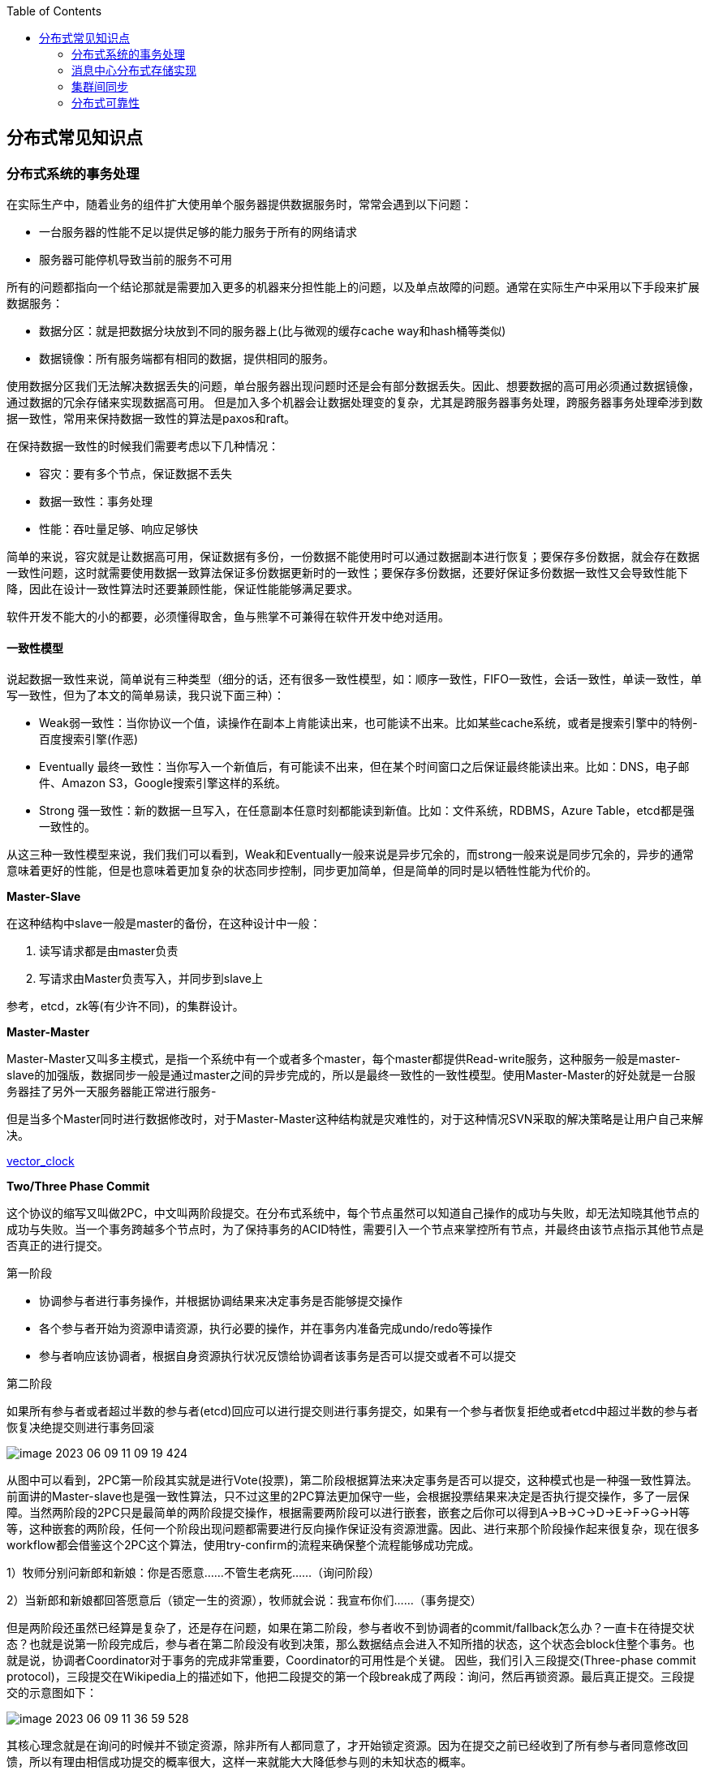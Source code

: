 
:toc:

:icons: font

:path: 分布式/
:imagesdir: ../image/

// 只有book调用的时候才会走到这里
ifdef::rootpath[]
:imagesdir: {rootpath}{path}{imagesdir}
endif::rootpath[]

== 分布式常见知识点

=== 分布式系统的事务处理

在实际生产中，随着业务的组件扩大使用单个服务器提供数据服务时，常常会遇到以下问题：

- 一台服务器的性能不足以提供足够的能力服务于所有的网络请求
- 服务器可能停机导致当前的服务不可用

所有的问题都指向一个结论那就是需要加入更多的机器来分担性能上的问题，以及单点故障的问题。通常在实际生产中采用以下手段来扩展数据服务：

- 数据分区：就是把数据分块放到不同的服务器上(比与微观的缓存cache way和hash桶等类似)
- 数据镜像：所有服务端都有相同的数据，提供相同的服务。

使用数据分区我们无法解决数据丢失的问题，单台服务器出现问题时还是会有部分数据丢失。因此、想要数据的高可用必须通过数据镜像，通过数据的冗余存储来实现数据高可用。
但是加入多个机器会让数据处理变的复杂，尤其是跨服务器事务处理，跨服务器事务处理牵涉到数据一致性，常用来保持数据一致性的算法是paxos和raft。

在保持数据一致性的时候我们需要考虑以下几种情况：

- 容灾：要有多个节点，保证数据不丢失
- 数据一致性：事务处理
- 性能：吞吐量足够、响应足够快

简单的来说，容灾就是让数据高可用，保证数据有多份，一份数据不能使用时可以通过数据副本进行恢复；要保存多份数据，就会存在数据一致性问题，这时就需要使用数据一致算法保证多份数据更新时的一致性；要保存多份数据，还要好保证多份数据一致性又会导致性能下降，因此在设计一致性算法时还要兼顾性能，保证性能能够满足要求。

软件开发不能大的小的都要，必须懂得取舍，鱼与熊掌不可兼得在软件开发中绝对适用。

==== 一致性模型

说起数据一致性来说，简单说有三种类型（细分的话，还有很多一致性模型，如：顺序一致性，FIFO一致性，会话一致性，单读一致性，单写一致性，但为了本文的简单易读，我只说下面三种）：

- Weak弱一致性：当你协议一个值，读操作在副本上肯能读出来，也可能读不出来。比如某些cache系统，或者是搜索引擎中的特例-百度搜索引擎(作恶)
- Eventually 最终一致性：当你写入一个新值后，有可能读不出来，但在某个时间窗口之后保证最终能读出来。比如：DNS，电子邮件、Amazon S3，Google搜索引擎这样的系统。
- Strong 强一致性：新的数据一旦写入，在任意副本任意时刻都能读到新值。比如：文件系统，RDBMS，Azure Table，etcd都是强一致性的。

从这三种一致性模型来说，我们我们可以看到，Weak和Eventually一般来说是异步冗余的，而strong一般来说是同步冗余的，异步的通常意味着更好的性能，但是也意味着更加复杂的状态同步控制，同步更加简单，但是简单的同时是以牺牲性能为代价的。

*Master-Slave*

在这种结构中slave一般是master的备份，在这种设计中一般：

1. 读写请求都是由master负责
2. 写请求由Master负责写入，并同步到slave上

参考，etcd，zk等(有少许不同)，的集群设计。

*Master-Master*

Master-Master又叫多主模式，是指一个系统中有一个或者多个master，每个master都提供Read-write服务，这种服务一般是master-slave的加强版，数据同步一般是通过master之间的异步完成的，所以是最终一致性的一致性模型。使用Master-Master的好处就是一台服务器挂了另外一天服务器能正常进行服务-

但是当多个Master同时进行数据修改时，对于Master-Master这种结构就是灾难性的，对于这种情况SVN采取的解决策略是让用户自己来解决。

https://en.wikipedia.org/wiki/Vector_clock[vector_clock]

*Two/Three Phase Commit*

这个协议的缩写又叫做2PC，中文叫两阶段提交。在分布式系统中，每个节点虽然可以知道自己操作的成功与失败，却无法知晓其他节点的成功与失败。当一个事务跨越多个节点时，为了保持事务的ACID特性，需要引入一个节点来掌控所有节点，并最终由该节点指示其他节点是否真正的进行提交。

[red]#第一阶段#

- 协调参与者进行事务操作，并根据协调结果来决定事务是否能够提交操作
- 各个参与者开始为资源申请资源，执行必要的操作，并在事务内准备完成undo/redo等操作
- 参与者响应该协调者，根据自身资源执行状况反馈给协调者该事务是否可以提交或者不可以提交

[red]#第二阶段#

如果所有参与者或者超过半数的参与者(etcd)回应可以进行提交则进行事务提交，如果有一个参与者恢复拒绝或者etcd中超过半数的参与者恢复决绝提交则进行事务回滚

image::image-2023-06-09-11-09-19-424.png[]

从图中可以看到，2PC第一阶段其实就是进行Vote(投票)，第二阶段根据算法来决定事务是否可以提交，这种模式也是一种强一致性算法。前面讲的Master-slave也是强一致性算法，只不过这里的2PC算法更加保守一些，会根据投票结果来决定是否执行提交操作，多了一层保障。当然两阶段的2PC只是最简单的两阶段提交操作，根据需要两阶段可以进行嵌套，嵌套之后你可以得到A->B->C->D->E->F->G->H等等，这种嵌套的两阶段，任何一个阶段出现问题都需要进行反向操作保证没有资源泄露。因此、进行来那个阶段操作起来很复杂，现在很多workflow都会借鉴这个2PC这个算法，使用try-confirm的流程来确保整个流程能够成功完成。

1）牧师分别问新郎和新娘：你是否愿意……不管生老病死……（询问阶段）

2）当新郎和新娘都回答愿意后（锁定一生的资源），牧师就会说：我宣布你们……（事务提交）

但是两阶段还虽然已经算是复杂了，还是存在问题，如果在第二阶段，参与者收不到协调者的commit/fallback怎么办？一直卡在待提交状态？也就是说第一阶段完成后，参与者在第二阶段没有收到决策，那么数据结点会进入不知所措的状态，这个状态会block住整个事务。也就是说，协调者Coordinator对于事务的完成非常重要，Coordinator的可用性是个关键。 因些，我们引入三段提交(Three-phase commit protocol)，三段提交在Wikipedia上的描述如下，他把二段提交的第一个段break成了两段：询问，然后再锁资源。最后真正提交。三段提交的示意图如下：

image::image-2023-06-09-11-36-59-528.png[]

其核心理念就是在询问的时候并不锁定资源，除非所有人都同意了，才开始锁定资源。因为在提交之前已经收到了所有参与者同意修改回馈，所以有理由相信成功提交的概率很大，这样一来就能大大降低参与则的未知状态的概率。

> 注意图中的虚线，那些F,T是Failuer或Timeout，其中的：状态含义是 q – Query，a – Abort，w – Wait，p – PreCommit，c – Commit

image::image-2023-06-09-13-47-49-222.png[]


https://en.wikipedia.org/wiki/Two_Generals'_Problem[Two Generals Problem]两将军问题是这么一个思维性实验问题： 有两支军队，它们分别有一位将军领导，现在准备攻击一座修筑了防御工事的城市。这两支军队都驻扎在那座城市的附近，分占一座山头。一道山谷把两座山分隔开来，并且两位将军唯一的通信方式就是派各自的信使来往于山谷两边。不幸的是，这个山谷已经被那座城市的保卫者占领，并且存在一种可能，那就是任何被派出的信使通过山谷是会被捕。 请注意，虽然两位将军已经就攻击那座城市达成共识，但在他们各自占领山头阵地之前，并没有就进攻时间达成共识。两位将军必须让自己的军队同时进攻城市才能取得成功。因此，他们必须互相沟通，以确定一个时间来攻击，并同意就在那时攻击。如果只有一个将军进行攻击，那么这将是一个灾难性的失败。 这个思维实验就包括考虑他们如何去做这件事情。

推荐paxos算法和raft算法。

https://en.wikipedia.org/wiki/Paxos_(computer_science)[paxos] +
https://en.wikipedia.org/wiki/Raft_(algorithm)[raft_algorithm] +
https://www.ibm.com/topics/etcd[etcd_algorithm/raft]


=== 消息中心分布式存储实现




=== 集群间同步



=== 分布式可靠性



服务器可靠性的“几个9”的评级是指系统可用性的一种度量方式，通常用来描述系统在一年中的正常运行时间比例。这个指标对于在线服务、数据中心以及其他关键业务系统尤为重要，因为它直接关系到用户体验和业务连续性。以下是不同等级的可用性和它们对应的一年内的停机时间：

- **99.999%（五个9）**：每年停机时间不超过5.26秒。这是极高的可用性标准，通常只有电信级网络和一些金融交易系统会追求这样的目标。
- **99.99%（四个9）**：每年停机时间不超过52.6秒。这是一个非常高的标准，适用于对可靠性要求非常高的系统。
- **99.9%（三个9）**：每年停机时间不超过8.76小时。这已经是较高的标准，适合大多数企业级应用。
- **99%（两个9）**：每年停机时间不超过3.65天。虽然这个标准相对较低，但对于一些非关键任务的应用可能是可接受的。

实现高可用性的方法包括但不限于：

- **冗余设计**：确保关键组件有备份，如双电源、多网络接口、多个存储设备等。
- **负载均衡**：通过分散请求到多个服务器上，避免单点故障。
- **故障转移机制**：当主系统出现故障时，能够自动切换到备用系统，保证服务不间断。
- **定期维护和更新**：预防性地进行软件和硬件的更新，减少因过时技术导致的问题。
- **监控与报警系统**：实时监控系统状态，及时发现并解决问题。

不同的企业和组织根据自己的业务需求和预算，会选择不同的可用性目标。通常，越高可用性的系统，其建设和维护成本也越高。





































